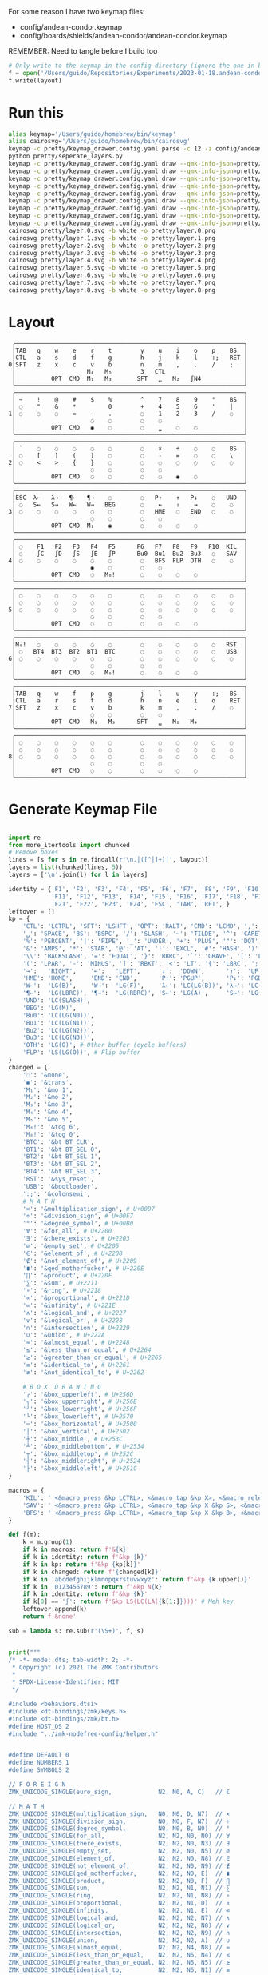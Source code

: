 For some reason I have two keymap files: 
 - config/andean-condor.keymap
 - config/boards/shields/andean-condor/andean-condor.keymap

REMEMBER: Need to tangle before I build too
 
#+name: generate_zmk_config
#+begin_src python :var layout=parse_layout() :results none
# Only write to the keymap in the config directory (ignore the one in board/shield)
f = open('/Users/guido/Repositories/Experiments/2023-01-18.andean-condor/zmk-config-condor-nicenano/config/andean-condor.keymap', 'w')
f.write(layout)
#+end_src

* Run this
#+begin_src sh
alias keymap='/Users/guido/homebrew/bin/keymap'
alias cairosvg='/Users/guido/homebrew/bin/cairosvg'
keymap -c pretty/keymap_drawer.config.yaml parse -c 12 -z config/andean-condor.keymap > pretty/draw.yaml
python pretty/seperate_layers.py
keymap -c pretty/keymap_drawer.config.yaml draw --qmk-info-json=pretty/flat-layout-divided.json pretty/draw.0.yaml > pretty/layer.0.svg
keymap -c pretty/keymap_drawer.config.yaml draw --qmk-info-json=pretty/flat-layout-divided.json pretty/draw.1.yaml > pretty/layer.1.svg
keymap -c pretty/keymap_drawer.config.yaml draw --qmk-info-json=pretty/flat-layout-divided.json pretty/draw.2.yaml > pretty/layer.2.svg
keymap -c pretty/keymap_drawer.config.yaml draw --qmk-info-json=pretty/flat-layout-divided.json pretty/draw.3.yaml > pretty/layer.3.svg
keymap -c pretty/keymap_drawer.config.yaml draw --qmk-info-json=pretty/flat-layout-divided.json pretty/draw.4.yaml > pretty/layer.4.svg
keymap -c pretty/keymap_drawer.config.yaml draw --qmk-info-json=pretty/flat-layout-divided.json pretty/draw.5.yaml > pretty/layer.5.svg
keymap -c pretty/keymap_drawer.config.yaml draw --qmk-info-json=pretty/flat-layout-divided.json pretty/draw.6.yaml > pretty/layer.6.svg
keymap -c pretty/keymap_drawer.config.yaml draw --qmk-info-json=pretty/flat-layout-divided.json pretty/draw.7.yaml > pretty/layer.7.svg
keymap -c pretty/keymap_drawer.config.yaml draw --qmk-info-json=pretty/flat-layout-divided.json pretty/draw.8.yaml > pretty/layer.8.svg
cairosvg pretty/layer.0.svg -b white -o pretty/layer.0.png
cairosvg pretty/layer.1.svg -b white -o pretty/layer.1.png
cairosvg pretty/layer.2.svg -b white -o pretty/layer.2.png
cairosvg pretty/layer.3.svg -b white -o pretty/layer.3.png
cairosvg pretty/layer.4.svg -b white -o pretty/layer.4.png
cairosvg pretty/layer.5.svg -b white -o pretty/layer.5.png
cairosvg pretty/layer.6.svg -b white -o pretty/layer.6.png
cairosvg pretty/layer.7.svg -b white -o pretty/layer.7.png
cairosvg pretty/layer.8.svg -b white -o pretty/layer.8.png
#+end_src

#+RESULTS:



* Layout

#+name: layout
#+begin_src keymap :tangle layout.txt
 ╭────────────────────────────────────────────────────────────────╮
 │TAB   q    w    e    r    t        y    u    i    o    p    BS  │
 │CTL   a    s    d    f    g        h    j    k    l    :;   RET │
0│SFT   z    x    c    v    b        n    m    ,    .    /    ;   │
 │                    M₄   M₅        3   CTL                      │
 │          OPT  CMD  M₁   M₃       SFT   ␣   M₂   ∫N4            │
 ╰────────────────────────────────────────────────────────────────╯
 ╭────────────────────────────────────────────────────────────────╮
 │ ~    !    @    #    $    %        ^    7    8    9    °    BS  │
 │ ◌    "    &    *    _    0        +    4    5    6    '    |   │
1│ ◌    ◌    ◌    =    -    .        ◌    1    2    3    /    ◌   │
 │                     ◌    ◌        ◌    ◌                       │
 │          OPT  CMD   ◉    ◌        ◌    ␣    ◌    ◌             │
 ╰────────────────────────────────────────────────────────────────╯
 ╭────────────────────────────────────────────────────────────────╮
 │ `    ◌    ◌    ◌    ◌    ◌        ◌    ×    ÷    ◌    ◌    BS  │
 │ ◌    [    ]    (    )    ◌        ◌    -    =    ◌    ◌    \   │
2│ ◌    <    >    {    }    ◌        ◌    ◌    ◌    ◌    ◌    ◌   │
 │                     ◌    ◌        ◌    ◌                       │
 │          OPT  CMD   ◌    ◌        ◌    ◌    ◉    ◌             │
 ╰────────────────────────────────────────────────────────────────╯
 ╭────────────────────────────────────────────────────────────────╮
 │ESC  λ←   λ→   ¶←   ¶→    ◌        ◌   P↑    ↑   P↓    ◌   UND  │
 │ ◌   S←   S→   W←   W→   BEG       ◌    ←    ↓    →    ◌    ◌   │
3│ ◌    ◌    ◌    ◌    ◌    ◌        ◌   HME   ◌   END   ◌    ◌   │
 │                     ◌    ◌        ◌    ◌                       │
 │          OPT  CMD  M₁    ◉        ◌    ◌    ◌    ◌             │
 ╰────────────────────────────────────────────────────────────────╯
 ╭────────────────────────────────────────────────────────────────╮
 │ ◌    F1   F2   F3   F4   F5      F6   F7   F8   F9   F10  KIL  │
 │ ◌    ∫C   ∫D   ∫S   ∫E   ∫P      Bu0  Bu1  Bu2  Bu3   ◌   SAV  │
4│ ◌    ◌    ◌    ◌    ◌    ◌        ◌   BFS  FLP  OTH   ◌    ◌   │
 │                     ◉    ◌        ◌    ◌                       │
 │          OPT  CMD   ◌   M₆!       ◌    ◌    ◌    ◌             │
 ╰────────────────────────────────────────────────────────────────╯
 ╭────────────────────────────────────────────────────────────────╮
 │ ◌    ◌    ◌    ◌    ◌    ◌        ◌    ◌    ◌    ◌    ◌    ◌   │
 │ ◌    ◌    ◌    ◌    ◌    ◌        ◌    ◌    ◌    ◌    ◌    ◌   │
5│ ◌    ◌    ◌    ◌    ◌    ◌        ◌    ◌    ◌    ◌    ◌    ◌   │
 │                     ◌    ◌        ◌    ◌                       │
 │          OPT  CMD   ◌    ◌        ◌    ◌    ◌    ◌             │
 ╰────────────────────────────────────────────────────────────────╯
 ╭────────────────────────────────────────────────────────────────╮
 │M₀!   ◌    ◌    ◌    ◌    ◌        ◌    ◌    ◌    ◌    ◌   RST  │
 │ ◌   BT4  BT3  BT2  BT1  BTC       ◌    ◌    ◌    ◌    ◌   USB  │
6│ ◌    ◌    ◌    ◌    ◌    ◌        ◌    ◌    ◌    ◌    ◌    ◌   │
 │                     ◌    ◌        ◌    ◌                       │
 │          OPT  CMD   ◌   M₆!       ◌    ◌    ◌    ◌             │
 ╰────────────────────────────────────────────────────────────────╯
 ╭────────────────────────────────────────────────────────────────╮
 │TAB   q    w    f    p    g        j    l    u    y    :;   BS  │
 │CTL   a    r    s    t    d        h    n    e    i    o    RET │
7│SFT   z    x    c    v    b        k    m    ,    .    /    ◌   │
 │                     ◌    ◌        ◌    ◌                       │
 │          OPT  CMD   M₁   M₃      SFT   ␣   M₂   M₄             │
 ╰────────────────────────────────────────────────────────────────╯
 ╭────────────────────────────────────────────────────────────────╮
 │ ◌    ◌    ◌    ◌    ◌    ◌        ◌    ◌    ◌    ◌    ◌    ◌   │
 │ ◌    ◌    ◌    ◌    ◌    ◌        ◌    ◌    ◌    ◌    ◌    ◌   │
8│ ◌    ◌    ◌    ◌    ◌    ◌        ◌    ◌    ◌    ◌    ◌    ◌   │
 │                     ◌    ◌        ◌    ◌                       │
 │          OPT  CMD   ◌    ◌        ◌    ◌    ◌    ◌             │
 ╰────────────────────────────────────────────────────────────────╯
#+end_src

* Generate Keymap File
#+name: parse_layout
#+begin_src python :var layout=layout :results output 

import re
from more_itertools import chunked
# Remove boxes
lines = [s for s in re.findall(r'\n.│([^│]+)│', layout)]
layers = list(chunked(lines, 5))
layers = ['\n'.join(l) for l in layers]

identity = {'F1', 'F2', 'F3', 'F4', 'F5', 'F6', 'F7', 'F8', 'F9', 'F10',
            'F11', 'F12', 'F13', 'F14', 'F15', 'F16', 'F17', 'F18', 'F19', 'F20',
            'F21', 'F22', 'F23', 'F24', 'ESC', 'TAB', 'RET', }
leftover = []
kp = {
    'CTL': 'LCTRL', 'SFT': 'LSHFT', 'OPT': 'RALT', 'CMD': 'LCMD', ',': 'COMMA', '.': 'DOT',
    '␣': 'SPACE', 'BS': 'BSPC', '/': 'SLASH', '~': 'TILDE', '^': 'CARET', "'": 'SQT',
    '%': 'PERCENT', '|': 'PIPE', '_': 'UNDER', '+': 'PLUS', '"': 'DQT', '$': 'DLLR',
    '&': 'AMPS', '*': 'STAR', '@': 'AT', '!': 'EXCL', '#': 'HASH', ')': 'RPAR',
    '\\': 'BACKSLASH', '=': 'EQUAL', '}': 'RBRC', '`': 'GRAVE', '[': 'LBKT', '>': 'GT',
    '(': 'LPAR', '-': 'MINUS', ']': 'RBKT', '<': 'LT', '{': 'LBRC', ';': 'SEMI',
    '→':   'RIGHT',    '←':   'LEFT',     '↓':  'DOWN',      '↑':  'UP',
    'HME': 'HOME',     'END': 'END',      'P↑': 'PGUP',      'P↓': 'PGDN',
    'W←':  'LG(B)',    'W→':  'LG(F)',    'λ←': 'LC(LG(B))', 'λ→': 'LC(LG(F))',
    '¶←':  'LG(LBRC)', '¶→':  'LG(RBRC)', 'S←': 'LG(A)',     'S→': 'LG(E)',
    'UND': 'LC(SLASH)',
    'BEG': 'LG(M)',
    'Bu0': 'LC(LG(N0))',
    'Bu1': 'LC(LG(N1))',
    'Bu2': 'LC(LG(N2))',
    'Bu3': 'LC(LG(N3))',
    'OTH': 'LG(O)', # Other buffer (cycle buffers)
    'FLP': 'LS(LG(O))', # Flip buffer
}
changed = {
    '◌': '&none',
    '◉': '&trans',
    'M₁': '&mo 1',
    'M₂': '&mo 2',
    'M₃': '&mo 3',
    'M₄': '&mo 4',
    'M₅': '&mo 5',
    'M₆!': '&tog 6',
    'M₀!': '&tog 0',
    'BTC': '&bt BT_CLR',
    'BT1': '&bt BT_SEL 0',
    'BT2': '&bt BT_SEL 1',
    'BT3': '&bt BT_SEL 2',
    'BT4': '&bt BT_SEL 3',
    'RST': '&sys_reset',
    'USB': '&bootloader',
    ':;': '&colonsemi',
    # M A T H
    '×': '&multiplication_sign', # U+00D7
    '÷': '&division_sign', # U+00F7    
    '°': '&degree_symbol', # U+00B0
    '∀': '&for_all', # U+2200
    '∃': '&there_exists', # U+2203
    '∅': '&empty_set', # U+2205
    '∈': '&element_of', # U+2208
    '∉': '&not_element_of', # U+2209
    '∎': '&qed_motherfucker', # U+220E
    '∏': '&product', # U+220F
    '∑': '&sum', # U+2211
    '∘': '&ring', # U+2218
    '∝': '&proportional', # U+221D
    '∞': '&infinity', # U+221E
    '∧': '&logical_and', # U+2227
    '∨': '&logical_or', # U+2228
    '∩': '&intersection', # U+2229
    '∪': '&union', # U+222A
    '≈': '&almost_equal', # U+2248
    '≤': '&less_than_or_equal', # U+2264
    '≥': '&greater_than_or_equal', # U+2265
    '≡': '&identical_to', # U+2261
    '≢': '&not_identical_to', # U+2262
    
    # B O X  D R A W I N G
    '╭': '&box_upperleft', # U+256D
    '╮': '&box_upperright', # U+256E
    '╯': '&box_lowerright', # U+256F
    '╰': '&box_lowerleft', # U+2570
    '─': '&box_horizontal', # U+2500
    '│': '&box_vertical', # U+2502
    '┼': '&box_middle', # U+253C
    '┴': '&box_middlebottom', # U+2534
    '┬': '&box_middletop', # U+252C
    '┤': '&box_middleright', # U+2524
    '├': '&box_middleleft', # U+251C
}

macros = {
    'KIL': ' <&macro_press &kp LCTRL>, <&macro_tap &kp X>, <&macro_release &kp LCTRL>, <&macro_tap &kp K>',
    'SAV': ' <&macro_press &kp LCTRL>, <&macro_tap &kp X &kp S>, <&macro_release &kp LCTRL>',
    'BFS': ' <&macro_press &kp LCTRL>, <&macro_tap &kp X &kp B>, <&macro_release &kp LCTRL>',
}

def f(m):
    k = m.group(1)
    if k in macros: return f'&{k}'
    if k in identity: return f'&kp {k}'
    if k in kp: return f'&kp {kp[k]}'
    if k in changed: return f'{changed[k]}'
    if k in 'abcdefghijklmnopqkrstuvwxyz': return f'&kp {k.upper()}'
    if k in '0123456789': return f'&kp N{k}'
    if k in identity: return f'&kp {k}'
    if k[0] == '∫': return f'&kp LS(LC(LA({k[1:]})))' # Meh key
    leftover.append(k)
    return f'&none'

sub = lambda s: re.sub(r'(\S+)', f, s)


print("""
/* -*- mode: dts; tab-width: 2; -*-
 ,* Copyright (c) 2021 The ZMK Contributors
 ,*
 ,* SPDX-License-Identifier: MIT
 ,*/

#include <behaviors.dtsi>
#include <dt-bindings/zmk/keys.h>
#include <dt-bindings/zmk/bt.h>
#define HOST_OS 2
#include "../zmk-nodefree-config/helper.h"


#define DEFAULT 0
#define NUMBERS 1
#define SYMBOLS 2

// F O R E I G N
ZMK_UNICODE_SINGLE(euro_sign,             N2, N0, A, C)   // €

// M A T H
ZMK_UNICODE_SINGLE(multiplication_sign,   N0, N0, D, N7)  // × 
ZMK_UNICODE_SINGLE(division_sign,         N0, N0, F, N7)  // ÷ 
ZMK_UNICODE_SINGLE(degree_symbol,         N0, N0, B, N0)  // ° 
ZMK_UNICODE_SINGLE(for_all,               N2, N2, N0, N0) // ∀ 
ZMK_UNICODE_SINGLE(there_exists,          N2, N2, N0, N3) // ∃ 
ZMK_UNICODE_SINGLE(empty_set,             N2, N2, N0, N5) // ∅ 
ZMK_UNICODE_SINGLE(element_of,            N2, N2, N0, N8) // ∈ 
ZMK_UNICODE_SINGLE(not_element_of,        N2, N2, N0, N9) // ∉ 
ZMK_UNICODE_SINGLE(qed_motherfucker,      N2, N2, N0, E)  // ∎ 
ZMK_UNICODE_SINGLE(product,               N2, N2, N0, F)  // ∏ 
ZMK_UNICODE_SINGLE(sum,                   N2, N2, N1, N1) // ∑ 
ZMK_UNICODE_SINGLE(ring,                  N2, N2, N1, N8) // ∘ 
ZMK_UNICODE_SINGLE(proportional,          N2, N2, N1, D)  // ∝ 
ZMK_UNICODE_SINGLE(infinity,              N2, N2, N1, E)  // ∞ 
ZMK_UNICODE_SINGLE(logical_and,           N2, N2, N2, N7) // ∧ 
ZMK_UNICODE_SINGLE(logical_or,            N2, N2, N2, N8) // ∨ 
ZMK_UNICODE_SINGLE(intersection,          N2, N2, N2, N9) // ∩ 
ZMK_UNICODE_SINGLE(union,                 N2, N2, N2, A)  // ∪ 
ZMK_UNICODE_SINGLE(almost_equal,          N2, N2, N4, N8) // ≈ 
ZMK_UNICODE_SINGLE(less_than_or_equal,    N2, N2, N6, N4) // ≤ 
ZMK_UNICODE_SINGLE(greater_than_or_equal, N2, N2, N6, N5) // ≥ 
ZMK_UNICODE_SINGLE(identical_to,          N2, N2, N6, N1) // ≡ 
ZMK_UNICODE_SINGLE(not_identical_to,      N2, N2, N6, N2) // ≢ 

// B O X  D R A W I N G
ZMK_UNICODE_SINGLE(box_upperleft,         N2, N5, N6, D)  // ╭ 
ZMK_UNICODE_SINGLE(box_upperright,        N2, N5, N6, E)  // ╮ 
ZMK_UNICODE_SINGLE(box_lowerright,        N2, N5, N6, F)  // ╯ 
ZMK_UNICODE_SINGLE(box_lowerleft,         N2, N5, N7, N0) // ╰ 
ZMK_UNICODE_SINGLE(box_horizontal,        N2, N5, N0, N0) // ─ 
ZMK_UNICODE_SINGLE(box_vertical,          N2, N5, N0, N2) // │ 
ZMK_UNICODE_SINGLE(box_middle,            N2, N5, N3, C)  // ┼ 
ZMK_UNICODE_SINGLE(box_middlebottom,      N2, N5, N3, N4) // ┴ 
ZMK_UNICODE_SINGLE(box_middletop,         N2, N5, N2, C)  // ┬ 
ZMK_UNICODE_SINGLE(box_middleright,       N2, N5, N2, N4) // ┤ 
ZMK_UNICODE_SINGLE(box_middleleft,        N2, N5, N1, C)  // ├ 

""")

parts = [
    '/ {\nmacros {',
    '\n'.join(f'ZMK_MACRO({k}, wait-ms = <30>; tap-ms = <40>; bindings = {v};)' for k, v in macros.items()),
    '};\n};',
]
print('\n'.join(parts))

print("""
/ {
    behaviors {
      colonsemi: colonsemi {
        compatible = "zmk,behavior-mod-morph";
        label = "COLONSEMI";
        #binding-cells = <0>;
        bindings = <&kp COLON>, <&kp SEMI>;
        mods = <(MOD_LSFT|MOD_RSFT)>;
      };
   };
};
""")

parts = [
    '/ {\nkeymap {\ncompatible = "zmk,keymap"; ',
    '\n\n'.join(f'{i}_layer {{\n bindings = <\n {sub(s)} \n>;\n}};' for i, s in enumerate(layers)),
    '};\n};',
]
print('\n'.join(parts))


#print()
if leftover:
    print(list(leftover))

#+end_src

* Layer Status Viewer

This is what discotool json returns for each device:

{'manufacturer': 'ZMK Project',
  'name': 'Andean Condor',
  'ports': [{'dev': '/dev/cu.usbmodem2301', 'iface': ''}],
  'product_id': 24926,
  'serial_num': '23C7B91420F266DF',
  'usb_location': '0x02300000',
  'vendor_id': 7504,
  'version': '',
  'volumes': []}]


#+name: status.py
#+begin_src python :tangle status.py :results value pp
import json, subprocess, serial, re, rich, rich.console, os
from copy import copy
updated = os.stat('layout.txt').st_mtime
from pprint import pprint as pp
from more_itertools import chunked
layers = list(chunked(open('layout.txt').read().split('\n'), 7))
layers = ['\n'.join(l) for l in layers]
layers = [re.sub(r'([│╰╯─╭╮]+)', r'[bold turquoise2]\1[/]', layer) for layer in layers]
layers = [re.sub(r'([◉◌])', r'[dim]\1[/]', layer) for layer in layers]

modifiers = {
    'shift': {
        ' ([abcdefghijklmnopqrstuvwxyz]) ': lambda m: f' {m.group(1).upper()} ',
    },
    'command': {
    },
    'control': {},
    'option': {},
}

# Cool colors:
#    [cyan]
#    [bold cyan]
#    [bold magenta1]
#    [bold green1]
#    [bold turquoise2]
#    [turquoise2]

def msb(n):
    "What is the most significant bit set (also, what is the highest layer set)"
    if not n:
        return 0
    i = 0
    while n:
        n = n >> 1
        i += 1
    return i - 1

p = subprocess.run(['/Users/guido/miniforge3/bin/discotool', 'json'], capture_output=True)
devs = json.loads(p.stdout)
path = [d['ports'][0]['dev'] for d in devs if '23C7B91420F266DF' == d['serial_num']][0]
ser = serial.Serial(path)
con = rich.console.Console(highlight=False)
layer = ''

while s := ser.readline():
    # zmk: set_layer_state: layer_changed: layer 3 state 0
    # GUIDO: layer 4, new state set: 16
    if m := re.search(r'GUIDO: layer (\d+), new state set: (\d+)', s.decode()):
        state = int(m.group(2))
        n = msb(state)
        layer = layers[n]
        con.clear()
        con.print(layer)

        if os.stat('layout.txt').st_mtime > updated:
            updated = os.stat('layout.txt').st_mtime
            layers = json.load(open('layout.txt'))

    if m := re.search(r'GUIDO: Modifiers set to 0x(\d\d)', s.decode()):
        mods = int(m.group(1), 16)

        modified = copy(layer)
        modline = []
        
        if mods & 0x01:
            modifiers['control']
            modline.append('^')
        if mods &0x02:
            for a, b in modifiers['shift'].items():
                modified = re.sub(a, b, modified)
            modline.append('⇧')
        if mods & 0x04:
            modifiers['option']
            modline.append('⌥')
        if mods & 0x08:
            modifiers['command']
            modline.append('⌘')
        if mods & 0x10:
            modifiers['control']
            modline.append('^')
        if mods &0x20:
            modifiers['shift']
            modline.append('⇧')
        if mods & 0x40:
            modifiers['option']
            modline.append('⌥')
        if mods & 0x80:
            modifiers['command']
            modline.append('⌘')
        con.clear()
        con.print(modified)
        con.print(''.join(modline), justify="center")

#+end_src


** Nice!View

Consider adding this:

#+begin_src dts
&spi0_default {
    group1 {
        psels = <NRF_PSEL(SPIM_SCK,  0, 2)>
              , <NRF_PSEL(SPIM_MOSI, 0, 3)>
              , <NRF_PSEL(SPIM_MISO, 0, 1)>
              ;
    };
};
&spi0_sleep {
    group1 {
        psels = <NRF_PSEL(SPIM_SCK,  0, 2)>
              , <NRF_PSEL(SPIM_MOSI, 0, 3)>
              , <NRF_PSEL(SPIM_MISO, 0, 1)>
              ;
        low-power-enable;
    };
};
&nice_view_spi {
    cs-gpios = <&gpio0 0 GPIO_ACTIVE_HIGH>;
};
#+end_src

** Pretty text-mode experiments

#+name: pretty_text_mode_layout
#+begin_src python :var layout=layout :results output
import re
print(list(re.findall(r'( ╭─.+?─╯)', layout, re.DOTALL))[0])
#+end_src

#+RESULTS: pretty_text_mode_layout
:  ╭────────────────────────────────────────────────────────────────╮
:  │TAB   q    w    e    r    t        y    u    i    o    p    BS  │
:  │CTL   a    s    d    f    g        h    j    k    l    :;   RET │
: 0│SFT   z    x    c    v    b        n    m    ,    .    /    ;   │
:  │                    M₄   M₅        3   CTL                      │
:  │          OPT  CMD  M₁   M₃       SFT   ␣   M₂   ∫N4            │
:  ╰────────────────────────────────────────────────────────────────╯

** Urob Git Stuff

#+begin_example
∇ git fetch urob
git fetch urob
remote: Enumerating objects: 4196, done.        
remote: Counting objects: 100% (2380/2380), done.        
remote: Compressing objects: 100% (44/44), done.        
remote: Total 4196 (delta 2341), reused 2357 (delta 2335), pack-reused 1816        
Receiving objects: 100% (4196/4196), 2.51 MiB | 13.06 MiB/s, done.
Resolving deltas: 100% (3305/3305), completed with 520 local objects.
From https://github.com/urob/zmk
 * [new branch]        adv360                         -> urob/adv360
 * [new branch]        adv360-led                     -> urob/adv360-led
 * [new branch]        build-with-submodules          -> urob/build-with-submodules
 * [new branch]        fix-mod-morph                  -> urob/fix-mod-morph
 * [new branch]        ignore-mods-for-capsword       -> urob/ignore-mods-for-capsword
 * [new branch]        improve-caps-word              -> urob/improve-caps-word
 * [new branch]        main                           -> urob/main
 * [new branch]        main-3.0                       -> urob/main-3.0
 * [new branch]        main-3.2                       -> urob/main-3.2
 * [new branch]        masked-mods                    -> urob/masked-mods
 * [new branch]        masked-mods-pr                 -> urob/masked-mods-pr
 * [new branch]        mouse-3.2                      -> urob/mouse-3.2
 * [new branch]        positional-hold-tap-on-release -> urob/positional-hold-tap-on-release
 * [new branch]        testing                        -> urob/testing
 * [new branch]        zen-tweaks                     -> urob/zen-tweaks

 ∇ git checkout -b urob-main urob/main
git checkout -b urob-main urob/main
branch 'urob-main' set up to track 'urob/main'.
Switched to a new branch 'urob-main'

∇ git ls-remote --get-url 
git ls-remote --get-url 
https://github.com/urob/zmk

∇ git checkout -b urob-guidoism
git checkout -b urob-guidoism
Switched to a new branch 'urob-guidoism'

∇ git remote set-url origin https://github.com/guidoism/zmk
git remote set-url origin https://github.com/guidoism/zmk

∇ git push origin urob-guidoism
git push origin urob-guidoism
Enumerating objects: 3892, done.
Counting objects: 100% (3891/3891), done.
Delta compression using up to 8 threads
Compressing objects: 100% (1050/1050), done.
Writing objects: 100% (3178/3178), 836.34 KiB | 6.48 MiB/s, done.
Total 3178 (delta 2545), reused 2696 (delta 2113), pack-reused 0
remote: Resolving deltas: 100% (2545/2545), completed with 413 local objects.        
remote: 
remote: Create a pull request for 'urob-guidoism' on GitHub by visiting:        
remote:      https://github.com/guidoism/zmk/pull/new/urob-guidoism        
remote: 
To https://github.com/guidoism/zmk
 * [new branch]        urob-guidoism -> urob-guidoism

#+end_example

